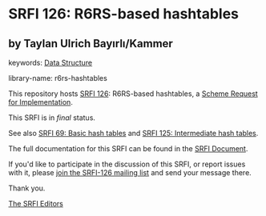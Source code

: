 * SRFI 126: R6RS-based hashtables

** by Taylan Ulrich Bayırlı/Kammer



keywords: [[https://srfi.schemers.org/?keywords=data-structure][Data Structure]]

library-name: r6rs-hashtables

This repository hosts [[https://srfi.schemers.org/srfi-126/][SRFI 126]]: R6RS-based hashtables, a [[https://srfi.schemers.org/][Scheme Request for Implementation]].

This SRFI is in /final/ status.

See also [[https://srfi.schemers.org/srfi-69/][SRFI 69: Basic hash tables]] and [[https://srfi.schemers.org/srfi-125/][SRFI 125: Intermediate hash tables]].

The full documentation for this SRFI can be found in the [[https://srfi.schemers.org/srfi-126/srfi-126.html][SRFI Document]].

If you'd like to participate in the discussion of this SRFI, or report issues with it, please [[https://srfi.schemers.org/srfi-126/][join the SRFI-126 mailing list]] and send your message there.

Thank you.


[[mailto:srfi-editors@srfi.schemers.org][The SRFI Editors]]
